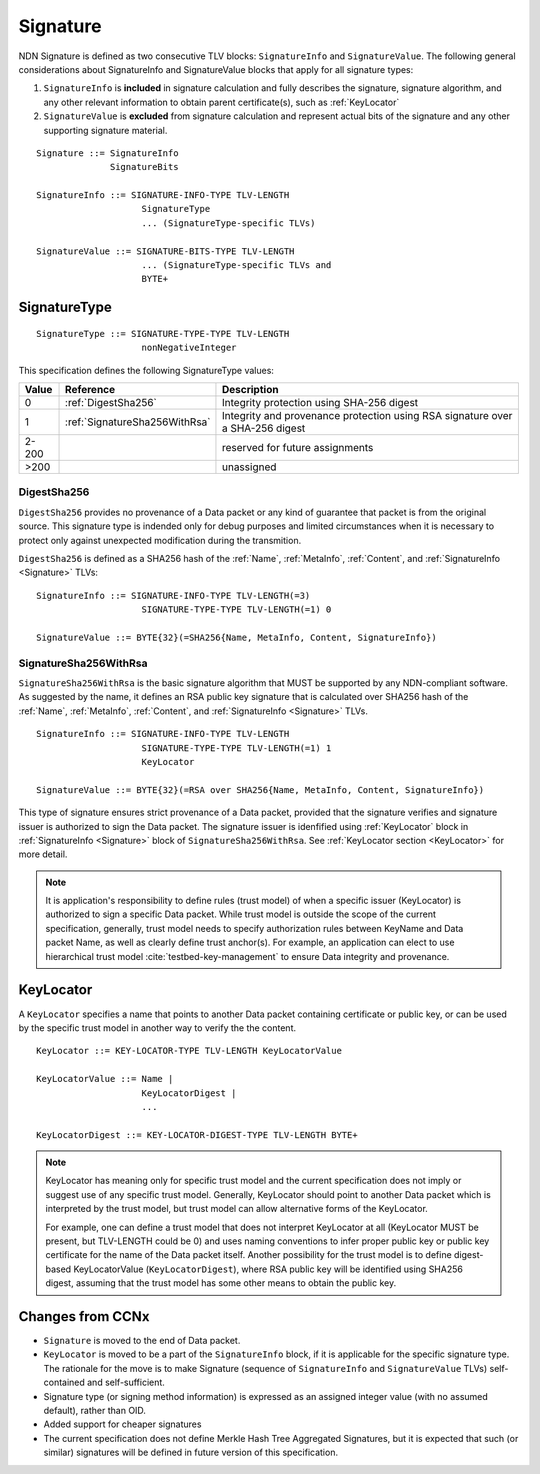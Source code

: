 .. _Signature:

Signature
---------

NDN Signature is defined as two consecutive TLV blocks: ``SignatureInfo`` and ``SignatureValue``.
The following general considerations about SignatureInfo and SignatureValue blocks that apply for all signature types:

1. ``SignatureInfo`` is **included** in signature calculation and fully describes the signature, signature algorithm, and any other relevant information to obtain parent certificate(s), such as :ref:`KeyLocator`

2. ``SignatureValue`` is **excluded** from signature calculation and represent actual bits of the signature and any other supporting signature material.

::

    Signature ::= SignatureInfo
                  SignatureBits

    SignatureInfo ::= SIGNATURE-INFO-TYPE TLV-LENGTH
                        SignatureType
                        ... (SignatureType-specific TLVs)

    SignatureValue ::= SIGNATURE-BITS-TYPE TLV-LENGTH
                        ... (SignatureType-specific TLVs and 
                        BYTE+

SignatureType
~~~~~~~~~~~~~

::

    SignatureType ::= SIGNATURE-TYPE-TYPE TLV-LENGTH
                        nonNegativeInteger
    

This specification defines the following SignatureType values:

+-------+----------------------------------------+-------------------------------------------------+
| Value | Reference                              | Description                                     |
+=======+========================================+=================================================+
| 0     | :ref:`DigestSha256`                    | Integrity protection using SHA-256 digest       |
+-------+----------------------------------------+-------------------------------------------------+
| 1     | :ref:`SignatureSha256WithRsa`          | Integrity and provenance protection using       |
|       |                                        | RSA signature over a SHA-256 digest             |
+-------+----------------------------------------+-------------------------------------------------+
| 2-200 |                                        | reserved for future assignments                 |
+-------+----------------------------------------+-------------------------------------------------+
| >200  |                                        | unassigned                                      |
+-------+----------------------------------------+-------------------------------------------------+

.. +-------+----------------------------------------+-------------------------------------------------+
.. | 2     | :ref:`SignatureSha256WithRsaAndMerkle` | Integrity and provenance protection using       |
.. |       |                                        | RSA signature over SHA-256-Merkle-Hash digest.  |
.. |       |                                        |                                                 |
.. |       |                                        | This signature type defines an aggregated       |
.. |       |                                        | signing algorithm that reduces cost of signing  |
.. |       |                                        | of a large segmented content (e.g., video file).|

.. _DigestSha256:

DigestSha256
^^^^^^^^^^^^

``DigestSha256`` provides no provenance of a Data packet or any kind of guarantee that packet is from the original source.
This signature type is indended only for debug purposes and limited circumstances when it is necessary to protect only against unexpected modification during the transmition.

``DigestSha256`` is defined as a SHA256 hash of the :ref:`Name`, :ref:`MetaInfo`, :ref:`Content`, and :ref:`SignatureInfo <Signature>` TLVs:

::

    SignatureInfo ::= SIGNATURE-INFO-TYPE TLV-LENGTH(=3)
                        SIGNATURE-TYPE-TYPE TLV-LENGTH(=1) 0

    SignatureValue ::= BYTE{32}(=SHA256{Name, MetaInfo, Content, SignatureInfo})


.. _SignatureSha256WithRsa:

SignatureSha256WithRsa
^^^^^^^^^^^^^^^^^^^^^^

``SignatureSha256WithRsa`` is the basic signature algorithm that MUST be supported by any NDN-compliant software.
As suggested by the name, it defines an RSA public key signature that is calculated over SHA256 hash of the :ref:`Name`, :ref:`MetaInfo`, :ref:`Content`, and :ref:`SignatureInfo <Signature>` TLVs.


::

    SignatureInfo ::= SIGNATURE-INFO-TYPE TLV-LENGTH
                        SIGNATURE-TYPE-TYPE TLV-LENGTH(=1) 1
                        KeyLocator

    SignatureValue ::= BYTE{32}(=RSA over SHA256{Name, MetaInfo, Content, SignatureInfo})


This type of signature ensures strict provenance of a Data packet, provided that the signature verifies and signature issuer is authorized to sign the Data packet.
The signature issuer is idenfified using :ref:`KeyLocator` block in :ref:`SignatureInfo <Signature>` block of ``SignatureSha256WithRsa``.
See :ref:`KeyLocator section <KeyLocator>` for more detail.

.. note::

    It is application's responsibility to define rules (trust model) of when a specific issuer (KeyLocator) is authorized to sign a specific Data packet.
    While trust model is outside the scope of the current specification, generally, trust model needs to specify authorization rules between KeyName and Data packet Name, as well as clearly define trust anchor(s).
    For example, an application can elect to use hierarchical trust model :cite:`testbed-key-management` to ensure Data integrity and provenance.  

    .. bibliography:: ndnspec-refs.bib

.. .. _SignatureSha256WithRsaAndMerkle:

.. SignatureSha256WithRsaAndMerkle
.. ^^^^^^^^^^^^^^^^^^^^^^^^^^^^^^^

.. ::

..     SignatureInfo ::= SIGNATURE-INFO-TYPE TLV-LENGTH
..                         SIGNATURE-TYPE-TYPE TLV-LENGTH(=1) 2
..                         KeyLocator

..     SignatureValue ::= BYTE{32}(=RSA over SHA256{Name, MetaInfo, Content, SignatureInfo})
..                        Witness

..     Witness ::= WITNESS-TYPE TLV-LENGTH BYTE+

.. _KeyLocator:

KeyLocator
~~~~~~~~~~

A ``KeyLocator`` specifies a name that points to another Data packet containing certificate or public key, or can be used by the specific trust model in another way to verify the the content.

::

    KeyLocator ::= KEY-LOCATOR-TYPE TLV-LENGTH KeyLocatorValue

    KeyLocatorValue ::= Name |
                        KeyLocatorDigest |
                        ...

    KeyLocatorDigest ::= KEY-LOCATOR-DIGEST-TYPE TLV-LENGTH BYTE+

.. note::

    KeyLocator has meaning only for specific trust model and the current specification does not imply or suggest use of any specific trust model.
    Generally, KeyLocator should point to another Data packet which is interpreted by the trust model, but trust model can allow alternative forms of the KeyLocator.

    For example, one can define a trust model that does not interpret KeyLocator at all (KeyLocator MUST be present, but TLV-LENGTH could be 0) and uses naming conventions to infer proper public key or public key certificate for the name of the Data packet itself.
    Another possibility for the trust model is to define digest-based KeyLocatorValue (``KeyLocatorDigest``), where RSA public key will be identified using SHA256 digest, assuming that the trust model has some other means to obtain the public key.


Changes from CCNx
~~~~~~~~~~~~~~~~~

- ``Signature`` is moved to the end of Data packet.

- ``KeyLocator`` is moved to be a part of the ``SignatureInfo`` block, if it is applicable for the specific signature type.
  The rationale for the move is to make Signature (sequence of ``SignatureInfo`` and ``SignatureValue`` TLVs) self-contained and self-sufficient.

- Signature type (or signing method information) is expressed as an assigned integer value (with no assumed default), rather than OID.

- Added support for cheaper signatures

- The current specification does not define Merkle Hash Tree Aggregated Signatures, but it is expected that such (or similar) signatures will be defined in future version of this specification.

